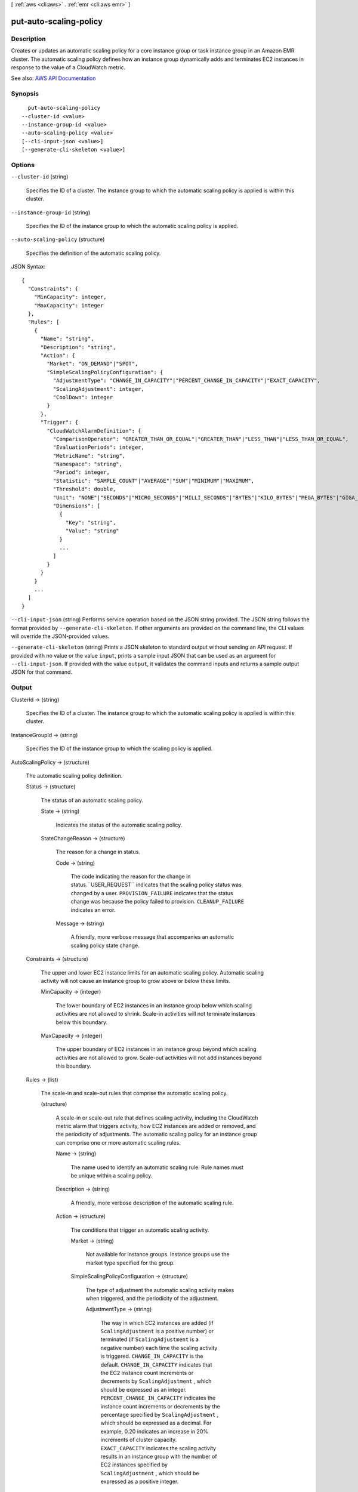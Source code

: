 [ :ref:`aws <cli:aws>` . :ref:`emr <cli:aws emr>` ]

.. _cli:aws emr put-auto-scaling-policy:


***********************
put-auto-scaling-policy
***********************



===========
Description
===========



Creates or updates an automatic scaling policy for a core instance group or task instance group in an Amazon EMR cluster. The automatic scaling policy defines how an instance group dynamically adds and terminates EC2 instances in response to the value of a CloudWatch metric.



See also: `AWS API Documentation <https://docs.aws.amazon.com/goto/WebAPI/elasticmapreduce-2009-03-31/PutAutoScalingPolicy>`_


========
Synopsis
========

::

    put-auto-scaling-policy
  --cluster-id <value>
  --instance-group-id <value>
  --auto-scaling-policy <value>
  [--cli-input-json <value>]
  [--generate-cli-skeleton <value>]




=======
Options
=======

``--cluster-id`` (string)


  Specifies the ID of a cluster. The instance group to which the automatic scaling policy is applied is within this cluster.

  

``--instance-group-id`` (string)


  Specifies the ID of the instance group to which the automatic scaling policy is applied.

  

``--auto-scaling-policy`` (structure)


  Specifies the definition of the automatic scaling policy.

  



JSON Syntax::

  {
    "Constraints": {
      "MinCapacity": integer,
      "MaxCapacity": integer
    },
    "Rules": [
      {
        "Name": "string",
        "Description": "string",
        "Action": {
          "Market": "ON_DEMAND"|"SPOT",
          "SimpleScalingPolicyConfiguration": {
            "AdjustmentType": "CHANGE_IN_CAPACITY"|"PERCENT_CHANGE_IN_CAPACITY"|"EXACT_CAPACITY",
            "ScalingAdjustment": integer,
            "CoolDown": integer
          }
        },
        "Trigger": {
          "CloudWatchAlarmDefinition": {
            "ComparisonOperator": "GREATER_THAN_OR_EQUAL"|"GREATER_THAN"|"LESS_THAN"|"LESS_THAN_OR_EQUAL",
            "EvaluationPeriods": integer,
            "MetricName": "string",
            "Namespace": "string",
            "Period": integer,
            "Statistic": "SAMPLE_COUNT"|"AVERAGE"|"SUM"|"MINIMUM"|"MAXIMUM",
            "Threshold": double,
            "Unit": "NONE"|"SECONDS"|"MICRO_SECONDS"|"MILLI_SECONDS"|"BYTES"|"KILO_BYTES"|"MEGA_BYTES"|"GIGA_BYTES"|"TERA_BYTES"|"BITS"|"KILO_BITS"|"MEGA_BITS"|"GIGA_BITS"|"TERA_BITS"|"PERCENT"|"COUNT"|"BYTES_PER_SECOND"|"KILO_BYTES_PER_SECOND"|"MEGA_BYTES_PER_SECOND"|"GIGA_BYTES_PER_SECOND"|"TERA_BYTES_PER_SECOND"|"BITS_PER_SECOND"|"KILO_BITS_PER_SECOND"|"MEGA_BITS_PER_SECOND"|"GIGA_BITS_PER_SECOND"|"TERA_BITS_PER_SECOND"|"COUNT_PER_SECOND",
            "Dimensions": [
              {
                "Key": "string",
                "Value": "string"
              }
              ...
            ]
          }
        }
      }
      ...
    ]
  }



``--cli-input-json`` (string)
Performs service operation based on the JSON string provided. The JSON string follows the format provided by ``--generate-cli-skeleton``. If other arguments are provided on the command line, the CLI values will override the JSON-provided values.

``--generate-cli-skeleton`` (string)
Prints a JSON skeleton to standard output without sending an API request. If provided with no value or the value ``input``, prints a sample input JSON that can be used as an argument for ``--cli-input-json``. If provided with the value ``output``, it validates the command inputs and returns a sample output JSON for that command.



======
Output
======

ClusterId -> (string)

  

  Specifies the ID of a cluster. The instance group to which the automatic scaling policy is applied is within this cluster.

  

  

InstanceGroupId -> (string)

  

  Specifies the ID of the instance group to which the scaling policy is applied.

  

  

AutoScalingPolicy -> (structure)

  

  The automatic scaling policy definition.

  

  Status -> (structure)

    

    The status of an automatic scaling policy. 

    

    State -> (string)

      

      Indicates the status of the automatic scaling policy.

      

      

    StateChangeReason -> (structure)

      

      The reason for a change in status.

      

      Code -> (string)

        

        The code indicating the reason for the change in status.``USER_REQUEST`` indicates that the scaling policy status was changed by a user. ``PROVISION_FAILURE`` indicates that the status change was because the policy failed to provision. ``CLEANUP_FAILURE`` indicates an error.

        

        

      Message -> (string)

        

        A friendly, more verbose message that accompanies an automatic scaling policy state change.

        

        

      

    

  Constraints -> (structure)

    

    The upper and lower EC2 instance limits for an automatic scaling policy. Automatic scaling activity will not cause an instance group to grow above or below these limits.

    

    MinCapacity -> (integer)

      

      The lower boundary of EC2 instances in an instance group below which scaling activities are not allowed to shrink. Scale-in activities will not terminate instances below this boundary.

      

      

    MaxCapacity -> (integer)

      

      The upper boundary of EC2 instances in an instance group beyond which scaling activities are not allowed to grow. Scale-out activities will not add instances beyond this boundary.

      

      

    

  Rules -> (list)

    

    The scale-in and scale-out rules that comprise the automatic scaling policy.

    

    (structure)

      

      A scale-in or scale-out rule that defines scaling activity, including the CloudWatch metric alarm that triggers activity, how EC2 instances are added or removed, and the periodicity of adjustments. The automatic scaling policy for an instance group can comprise one or more automatic scaling rules.

      

      Name -> (string)

        

        The name used to identify an automatic scaling rule. Rule names must be unique within a scaling policy.

        

        

      Description -> (string)

        

        A friendly, more verbose description of the automatic scaling rule.

        

        

      Action -> (structure)

        

        The conditions that trigger an automatic scaling activity.

        

        Market -> (string)

          

          Not available for instance groups. Instance groups use the market type specified for the group.

          

          

        SimpleScalingPolicyConfiguration -> (structure)

          

          The type of adjustment the automatic scaling activity makes when triggered, and the periodicity of the adjustment.

          

          AdjustmentType -> (string)

            

            The way in which EC2 instances are added (if ``ScalingAdjustment`` is a positive number) or terminated (if ``ScalingAdjustment`` is a negative number) each time the scaling activity is triggered. ``CHANGE_IN_CAPACITY`` is the default. ``CHANGE_IN_CAPACITY`` indicates that the EC2 instance count increments or decrements by ``ScalingAdjustment`` , which should be expressed as an integer. ``PERCENT_CHANGE_IN_CAPACITY`` indicates the instance count increments or decrements by the percentage specified by ``ScalingAdjustment`` , which should be expressed as a decimal. For example, 0.20 indicates an increase in 20% increments of cluster capacity. ``EXACT_CAPACITY`` indicates the scaling activity results in an instance group with the number of EC2 instances specified by ``ScalingAdjustment`` , which should be expressed as a positive integer.

            

            

          ScalingAdjustment -> (integer)

            

            The amount by which to scale in or scale out, based on the specified ``AdjustmentType`` . A positive value adds to the instance group's EC2 instance count while a negative number removes instances. If ``AdjustmentType`` is set to ``EXACT_CAPACITY`` , the number should only be a positive integer. If ``AdjustmentType`` is set to ``PERCENT_CHANGE_IN_CAPACITY`` , the value should express the percentage as a decimal. For example, -0.20 indicates a decrease in 20% increments of cluster capacity.

            

            

          CoolDown -> (integer)

            

            The amount of time, in seconds, after a scaling activity completes before any further trigger-related scaling activities can start. The default value is 0.

            

            

          

        

      Trigger -> (structure)

        

        The CloudWatch alarm definition that determines when automatic scaling activity is triggered.

        

        CloudWatchAlarmDefinition -> (structure)

          

          The definition of a CloudWatch metric alarm. When the defined alarm conditions are met along with other trigger parameters, scaling activity begins.

          

          ComparisonOperator -> (string)

            

            Determines how the metric specified by ``MetricName`` is compared to the value specified by ``Threshold`` .

            

            

          EvaluationPeriods -> (integer)

            

            The number of periods, expressed in seconds using ``Period`` , during which the alarm condition must exist before the alarm triggers automatic scaling activity. The default value is ``1`` .

            

            

          MetricName -> (string)

            

            The name of the CloudWatch metric that is watched to determine an alarm condition.

            

            

          Namespace -> (string)

            

            The namespace for the CloudWatch metric. The default is ``AWS/ElasticMapReduce`` .

            

            

          Period -> (integer)

            

            The period, in seconds, over which the statistic is applied. EMR CloudWatch metrics are emitted every five minutes (300 seconds), so if an EMR CloudWatch metric is specified, specify ``300`` .

            

            

          Statistic -> (string)

            

            The statistic to apply to the metric associated with the alarm. The default is ``AVERAGE`` .

            

            

          Threshold -> (double)

            

            The value against which the specified statistic is compared.

            

            

          Unit -> (string)

            

            The unit of measure associated with the CloudWatch metric being watched. The value specified for ``Unit`` must correspond to the units specified in the CloudWatch metric.

            

            

          Dimensions -> (list)

            

            A CloudWatch metric dimension.

            

            (structure)

              

              A CloudWatch dimension, which is specified using a ``Key`` (known as a ``Name`` in CloudWatch), ``Value`` pair. By default, Amazon EMR uses one dimension whose ``Key`` is ``JobFlowID`` and ``Value`` is a variable representing the cluster ID, which is ``${emr.clusterId}`` . This enables the rule to bootstrap when the cluster ID becomes available.

              

              Key -> (string)

                

                The dimension name.

                

                

              Value -> (string)

                

                The dimension value.

                

                

              

            

          

        

      

    

  

